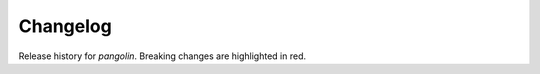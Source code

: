 =========
Changelog
=========

.. role:: red
    :class: in-red

Release history for `pangolin`.
Breaking changes are :red:`highlighted in red`.

